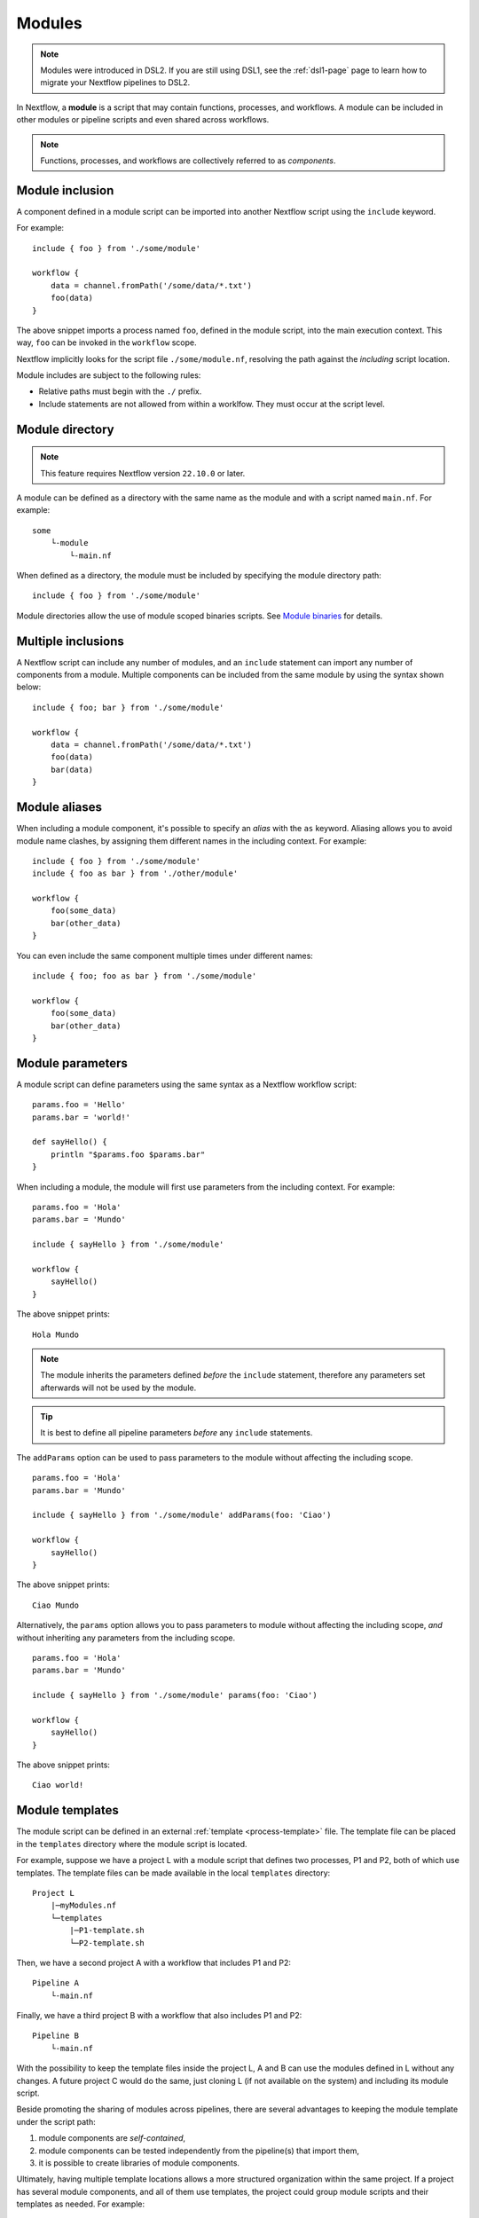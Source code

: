 .. _module-page:

*******
Modules
*******

.. note::
    Modules were introduced in DSL2. If you are still using DSL1, see the :ref:`dsl1-page` page to
    learn how to migrate your Nextflow pipelines to DSL2.

In Nextflow, a **module** is a script that may contain functions, processes, and workflows. A module
can be included in other modules or pipeline scripts and even shared across workflows.

.. note::
    Functions, processes, and workflows are collectively referred to as *components*.


Module inclusion
----------------

A component defined in a module script can be imported into another Nextflow script using the ``include`` keyword.

For example::

    include { foo } from './some/module'

    workflow {
        data = channel.fromPath('/some/data/*.txt')
        foo(data)
    }

The above snippet imports a process named ``foo``, defined in the module script, into the main
execution context. This way, ``foo`` can be invoked in the ``workflow`` scope.

Nextflow implicitly looks for the script file ``./some/module.nf``, resolving the path
against the *including* script location.

Module includes are subject to the following rules:

- Relative paths must begin with the ``./`` prefix.
- Include statements are not allowed from within a worklfow. They must occur at the script level.

.. _module-directory:

Module directory
----------------

.. note::
    This feature requires Nextflow version ``22.10.0`` or later.

A module can be defined as a directory with the same name as the module and with a script
named ``main.nf``. For example::

    some
        └-module
            └-main.nf

When defined as a directory, the module must be included by specifying the module directory path::

    include { foo } from './some/module'

Module directories allow the use of module scoped binaries scripts. See `Module binaries`_ for details.

Multiple inclusions
-------------------

A Nextflow script can include any number of modules, and an ``include`` statement can import any number of
components from a module. Multiple components can be included from the same module by using the syntax
shown below::

    include { foo; bar } from './some/module'

    workflow {
        data = channel.fromPath('/some/data/*.txt')
        foo(data)
        bar(data)
    }


.. _module-aliases:

Module aliases
--------------

When including a module component, it's possible to specify an *alias* with the ``as`` keyword.
Aliasing allows you to avoid module name clashes, by assigning them different
names in the including context. For example::

    include { foo } from './some/module'
    include { foo as bar } from './other/module'

    workflow {
        foo(some_data)
        bar(other_data)
    }

You can even include the same component multiple times under different names::

    include { foo; foo as bar } from './some/module'

    workflow {
        foo(some_data)
        bar(other_data)
    }


Module parameters
-----------------

A module script can define parameters using the same syntax as a Nextflow workflow script::

    params.foo = 'Hello'
    params.bar = 'world!'

    def sayHello() {
        println "$params.foo $params.bar"
    }


When including a module, the module will first use parameters from the including context. For example::

    params.foo = 'Hola'
    params.bar = 'Mundo'

    include { sayHello } from './some/module'

    workflow {
        sayHello()
    }

The above snippet prints::

    Hola Mundo

.. note::
    The module inherits the parameters defined *before* the ``include`` statement, therefore any parameters
    set afterwards will not be used by the module.

.. tip::
    It is best to define all pipeline parameters *before* any ``include`` statements.

The ``addParams`` option can be used to pass parameters to the module without affecting the including
scope.

::

    params.foo = 'Hola'
    params.bar = 'Mundo'

    include { sayHello } from './some/module' addParams(foo: 'Ciao')

    workflow {
        sayHello()
    }

The above snippet prints::

    Ciao Mundo

Alternatively, the ``params`` option allows you to pass parameters to module without affecting the including
scope, *and* without inheriting any parameters from the including scope.

::

    params.foo = 'Hola'
    params.bar = 'Mundo'

    include { sayHello } from './some/module' params(foo: 'Ciao')

    workflow {
        sayHello()
    }

The above snippet prints::

    Ciao world!


.. _module-templates:

Module templates
----------------

The module script can be defined in an external :ref:`template <process-template>` file. The template file
can be placed in the ``templates`` directory where the module script is located.

For example, suppose we have a project L with a module script that defines two processes, P1 and P2, both
of which use templates. The template files can be made available in the local ``templates`` directory::

    Project L
        |─myModules.nf
        └─templates
            |─P1-template.sh
            └─P2-template.sh

Then, we have a second project A with a workflow that includes P1 and P2::

    Pipeline A
        └-main.nf

Finally, we have a third project B with a workflow that also includes P1 and P2::

    Pipeline B
        └-main.nf

With the possibility to keep the template files inside the project L, A and B can use the modules defined in L without any changes.
A future project C would do the same, just cloning L (if not available on the system) and including its module script.

Beside promoting the sharing of modules across pipelines, there are several advantages to keeping the module template under the script path:

1. module components are *self-contained*,
2. module components can be tested independently from the pipeline(s) that import them,
3. it is possible to create libraries of module components.

Ultimately, having multiple template locations allows a more structured organization within the same project. If a project
has several module components, and all of them use templates, the project could group module scripts and their templates as needed. For example::

    baseDir
        |─main.nf
        └─Phase0-Modules
            |─mymodules1.nf
            |─mymodules2.nf
            └─templates
                |─P1-template.sh
                |─P2-template.sh
        └─Phase1-Modules
            |─mymodules3.nf
            |─mymodules4.nf
            └─templates
                |─P3-template.sh
                └─P4-template.sh
        └─Phase2-Modules
            |─mymodules5.nf
            |─mymodules6.nf
            └─templates
                |─P5-template.sh
                |─P6-template.sh
                └─P7-template.sh

Module binaries
---------------

.. note::
    This feature requires Nextflow version ``22.10.0`` or later.

Modules can define binary scripts that are locally scoped to the processes defined by the tasks.

To enable this feature, enable the following flag in your pipeline script or configuration file::

    nextflow.enable.moduleBinaries = true

The binary scripts must be placed in the module directory names ``<module-dir>/resources/usr/bin``::

    <module-dir>
        |─main.nf
        └─resources
            └─usr
                └─bin
                    |─your-module-script1.sh
                    └─another-module-script2.py

Those scripts will be made accessible like any other command in the task environment, provided they have been granted
the Linux execute permissions.

.. note::
    This feature requires the use of a local or shared file system for the pipeline work directory, or
    :ref:`wave-page` when using container-native executors.
